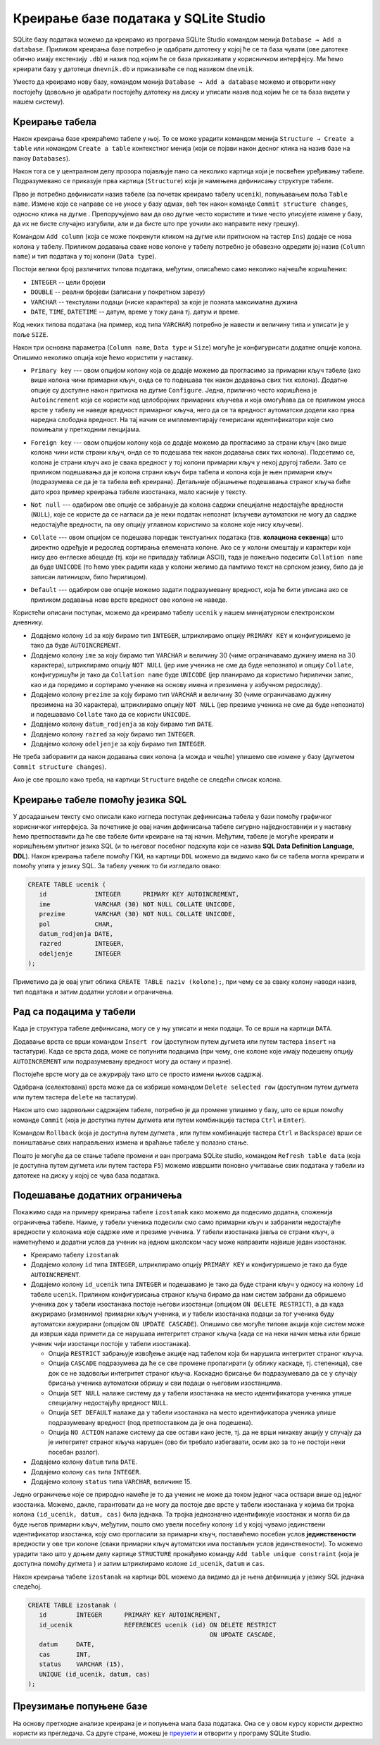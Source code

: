 .. -*- mode: rst -*-

Креирање базе података у SQLite Studio
--------------------------------------

.. |button_add_column|          image:: ../../_images/button_add_column.png
.. |button_insert_row|          image:: ../../_images/button_insert_row.png
.. |button_delete_row|          image:: ../../_images/button_delete_row.png
.. |button_commit|              image:: ../../_images/button_commit.png
.. |button_rollback|            image:: ../../_images/button_rollback.png
.. |button_refresh|             image:: ../../_images/button_refresh.png
.. |button_unique|              image:: ../../_images/button_unique.png


SQLite базу података можемо да креирамо из програма SQLite Studio
командом менија ``Database → Add a database``. Приликом креирања базе
потребно је одабрати датотеку у којој ће се та база чувати (ове
датотеке обично имају екстензију ``.db``) и назив под којим ће се база
приказивати у корисничком интерфејсу. Ми ћемо креирати базу у датотеци
``dnevnik.db`` и приказиваће се под називом ``dnevnik``.

.. image:: ../../_images/sqlitestudio_add_database.png
   :width: 300
   :align: center
   :alt: Креирање нове базе у систему SQLite Studio

Уместо да креирамо нову базу, командом менија ``Database → Add a
database`` можемо и отворити неку постојећу (довољно је одабрати
постојећу датотеку на диску и уписати назив под којим ће се та база
видети у нашем систему).
         
Креирање табела
...............
         
Након креирања базе креираћемо табеле у њој. То се може урадити
командом менија ``Structure → Create a table`` или командом ``Create a
table`` контекстног менија (који се појави након десног клика на назив
базе на паноу ``Databases``).

.. image:: ../../_images/sqlitestudio_add_table_menu.png
   :width: 500
   :align: center
   :alt: Креирање нове табеле у систему SQLite Studio

Након тога се у централном делу прозора појављује пано са неколико
картица који је посвећен уређивању табеле. Подразумевано се приказује
прва картица (``Structure``) која је намењена дефинисању структуре
табеле.

.. image:: ../../_images/sqlitestudio_table_structure.png
   :width: 500
   :align: center
   :alt: Подешавање структуре табеле у систему SQLite Studio

Прво је потребно дефинисати назив табеле (за почетак креирамо табелу
``ucenik``), попуњавањем поља ``Table name``. Измене које се направе
се не уносе у базу одмах, већ тек након команде ``Commit structure
changes``, односно клика на дугме |button_commit|.  Препоручујемо вам
да ово дугме често користите и тиме често уписујете измене у базу, да
их не бисте случајно изгубили, али и да бисте што пре уочили ако
направите неку грешку).

Командом ``Add column`` (која се може покренути кликом на дугме
|button_add_column| или притиском на тастер ``Ins``) додаје се нова
колона у табелу. Приликом додавања сваке нове колоне у табелу потребно
је обавезно одредити јој назив (``Column name``) и тип података у тој
колони (``Data type``).

.. image:: ../../_images/sqlitestudio_add_column.png
   :width: 300
   :align: center
   :alt: Додавање колоне у табелу систему SQLite Studio

Постоји велики број различитих типова података, међутим, описаћемо
само неколико најчешће коришћених:

- ``INTEGER`` -- цели бројеви
- ``DOUBLE`` -- реални бројеви (записани у покретном зарезу)
- ``VARCHAR`` -- текстулани подаци (ниске карактера) за које је
  позната максимална дужина
- ``DATE``, ``TIME``, ``DATETIME`` -- датум, време у току дана
  тј. датум и време.

  
Код неких типова података (на пример, код типа ``VARCHAR``) потребно
је навести и величину типа и уписати је у поље ``SIZE``.

Након три основна параметра (``Column name``, ``Data type`` и
``Size``) могуће је конфигурисати додатне опције колона. Опишимо
неколико опција које ћемо користити у наставку.

- ``Primary key`` --- овом опцијом колону која се додаје можемо да
  прогласимо за примарни кључ табеле (ако више колона чини примарни
  кључ, онда се то подешава тек након додавања свих тих
  колона). Додатне опције су доступне након притиска на дугме
  ``Configure``. Једна, прилично често коришћена је ``Autoincrement``
  која се користи код целобројних примарних кључева и која омогућава
  да се приликом уноса врсте у табелу не наведе вредност примарног
  кључа, него да се та вредност аутоматски додели као прва наредна
  слободна вредност. На тај начин се имплементирају генерисани
  идентификатори које смо помињали у претходним лекцијама.

  .. image:: ../../_images/sqlitestudio_primary_key.png
     :width: 300
     :align: center
     :alt: Подешавање примарног кључа у систему SQLite Studio
  
- ``Foreign key`` --- овом опцијом колону која се додаје можемо да
  прогласимо за страни кључ (ако више колона чини исти страни кључ,
  онда се то подешава тек након додавања свих тих колона). Подсетимо
  се, колона је страни кључ ако је свака вредност у тој колони
  примарни кључ у некој другој табели. Зато се приликом подешавања да
  је колона страни кључ бира табела и колона која је њен примарни кључ
  (подразумева се да је та табела већ креирана). Детаљније објашњење
  подешавања страног кључа биће дато кроз пример креирања табеле
  изостанака, мало касније у тексту.

  .. image:: ../../_images/sqlitestudio_foreign_key.png
     :width: 300
     :align: center
     :alt: Подешавање страног кључа у систему SQLite Studio

  
- ``Not null`` --- одабиром ове опције се забрањује да колона садржи
  специјалне недостајуће вредности (``NULL``), које се користе да се
  нагласи да је неки податак непознат (кључеви аутоматски не могу да
  садрже недостајуће вредности, па ову опцију углавном користимо за
  колоне које нису кључеви).
- ``Collate`` --- овом опцијом се подешава поредак текстуалних
  података (тзв. **колациона секвенца**) што директно одређује и
  редослед сортирања елемената колоне. Ако се у колони смештају и
  карактери који нису део енглеске абецеде (тј. који не припадају
  таблици ASCII), тада је пожељно подесити ``Collation name`` да буде
  ``UNICODE`` (то ћемо увек радити када у колони желимо да памтимо
  текст на српском језику, било да је записан латиницом, било
  ћирилицом).

  .. image:: ../../_images/sqlitestudio_collate.png
     :width: 300
     :align: center
     :alt: Подешавање колационе секвенце у систему SQLite Studio
  
- ``Default`` --- одабиром ове опције можемо задати подразумевану
  вредност, која ће бити уписана ако се приликом додавања нове врсте
  вредност ове колоне не наведе.

Користећи описани поступак, можемо да креирамо табелу ``ucenik`` у
нашем минијатурном електронском дневнику.

- Додајемо колону ``id`` за коју бирамо тип ``INTEGER``, штриклирамо
  опцију ``PRIMARY KEY`` и конфигуришемо је тако да буде
  ``AUTOINCREMENT``.
- Додајемо колону ``ime`` за коју бирамо тип ``VARCHAR`` и величину 30
  (чиме ограничавамо дужину имена на 30 карактера), штриклирамо опцију
  ``NOT NULL`` (јер име ученика не сме да буде непознато) и опцију
  ``Collate``, конфигуришући је тако да ``Collation name`` буде
  ``UNICODE`` (јер планирамо да користимо ћирилички запис, као и да
  поредимо и сортирамо ученике на основу имена и презимена у азбучном
  редоследу).
- Додајемо колону ``prezime`` за коју бирамо тип ``VARCHAR`` и
  величину 30 (чиме ограничавамо дужину презимена на 30 карактера),
  штриклирамо опцију ``NOT NULL`` (јер презиме ученика не сме да буде
  непознато) и подешавамо ``Collate`` тако да се користи ``UNICODE``.
- Додајемо колону ``datum_rodjenja`` за коју бирамо тип ``DATE``.
- Додајемо колону ``razred`` за коју бирамо тип ``INTEGER``.
- Додајемо колону ``odeljenje`` за коју бирамо тип ``INTEGER``.

Не треба заборавити да након додавања свих колона (а можда и чешће)
упишемо све измене у базу (дугметом ``Commit structure changes``).

Ако је све прошло како треба, на картици ``Structure`` видеће се
следећи списак колона.


.. image:: ../../_images/sqlitestudio_structure_ucenik.png
   :width: 500
   :align: center
   :alt: Структура табеле ucenik у систему SQLite Studio


Креирање табеле помоћу језика SQL
.................................

У досадашњем тексту смо описали како изгледа поступак дефинисања
табела у бази помоћу графичког корисничког интерфејса. За почетнике је
овај начин дефинисања табеле сигурно најједноставнији и у наставку
ћемо претпоставити да ће све табеле бити креиране на тај
начин. Међутим, табеле је могуће креирати и коришћењем упитног језика
SQL (и то његовог посебног подскупа који се назива **SQL Data
Definition Language, DDL**). Након креирања табеле помоћу ГКИ, на
картици ``DDL`` можемо да видимо како би се табела могла креирати и
помоћу упита у језику SQL. За табелу ученик то би изгледало овако:

.. code-block:: sql

   CREATE TABLE ucenik (
      id             INTEGER      PRIMARY KEY AUTOINCREMENT,
      ime            VARCHAR (30) NOT NULL COLLATE UNICODE,
      prezime        VARCHAR (30) NOT NULL COLLATE UNICODE,
      pol            CHAR,
      datum_rodjenja DATE,
      razred         INTEGER,
      odeljenje      INTEGER
   );
                

Приметимо да је овај упит облика ``CREATE TABLE naziv (kolone);``, при чему
се за сваку колону наводи назив, тип података и затим додатни услови и
ограничења.
   
Рад са подацима у табели
........................
         
Када је структура табеле дефинисана, могу се у њу уписати и неки
подаци. То се врши на картици ``DATA``.

.. image:: ../../_images/sqlitestudio_data.png
   :width: 500
   :align: center
   :alt: Додавање података у систему SQLite Studio

Додавање врста се врши командом ``Insert row`` (доступном путем
дугмета |button_insert_row| или путем тастера ``insert`` на
тастатури). Када се врста дода, може се попунити подацима (при чему,
оне колоне које имају подешену опцију ``AUTOINCREMENT`` или
подразумевану вредност могу да остану и празне).

Постојеће врсте могу да се ажурирају тако што се просто измени њихов
садржај.

Одабрана (селектована) врста може да се избрише командом ``Delete
selected row`` (доступном путем дугмета |button_delete_row|
или путем тастера ``delete`` на тастатури).

Након што смо задовољни садржајем табеле, потребно је да промене
упишемо у базу, што се врши помоћу команде ``Commit`` (која је
доступна путем дугмета |button_commit| или путем комбинације тастера
``Ctrl`` и ``Enter``).

Командом ``Rollback`` (која је доступна путем дугмета
|button_rollback|, или путем комбинације тастера ``Ctrl`` и
``Backspace``) врши се поништавање свих направљених измена и враћање
табеле у полазно стање.

Пошто је могуће да се стање табеле промени и ван програма SQLite
studio, командом ``Refresh table data`` (која је доступна путем
дугмета |button_refresh| или путем тастера ``F5``) можемо извршити
поновно учитавање свих података у табели из датотеке на диску у којој
се чува база података.


Подешавање додатних ограничења
..............................

Покажимо сада на примеру креирања табеле ``izostanak`` како можемо да
подесимо додатна, сложенија ограничења табеле. Наиме, у табели ученика
подесили смо само примарни кључ и забранили недостајуће вредности у
колонама које садрже име и презиме ученика. У табели изостанака јавља
се страни кључ, а наметнућемо и додатни услов да ученик на једном
школском часу може направити највише један изостанак.

- Креирамо табелу ``izostanak``
 
- Додајемо колону ``id`` типа ``INTEGER``, штриклирамо опцију
  ``PRIMARY KEY`` и конфигуришемо је тако да буде ``AUTOINCREMENT``.
  
- Додајемо колону ``id_ucenik`` типа ``INTEGER`` и подешавамо је тако
  да буде страни кључ у односу на колону ``id`` табеле ``ucenik``.
  Приликом конфигурисања страног кључа бирамо да нам систем забрани да
  обришемо ученика док у табели изостанака постоје његови изостанци
  (опцијом ``ON DELETE RESTRICT``), а да када ажурирамо (изменимо)
  примарни кључ ученика, и у табели изостанака подаци за тог ученика
  буду аутоматски ажурирани (опцијом ``ON UPDATE CASCADE``). Опишимо
  све могуће типове акција које систем може да изврши када примети да
  се нарушава интегритет страног кључа (када се на неки начин мења или
  брише ученик чији изостанци постоје у табели изостанака).

  - Опција ``RESTRICT`` забрањује извођење акције над табелом која би
    нарушила интегритет страног кључа.
  - Опција ``CАSCADE`` подразумева да ће се све промене пропагирати
    (у облику каскаде, тј. степеница), све док се не задовољи
    интегритет страног кључа. Каскадно брисање би подразумевало да
    се у случају брисања ученика аутоматски обришу и сви подаци о
    његовим изостанцима.
  - Опција ``SET NULL`` налаже систему да у табели изостанака на место
    идентификатора ученика упише специјалну недостајућу вредност
    ``NULL``.
  - Опција ``SET DEFAULT`` налаже да у табели изостанака на место
    идентификатора ученика упише подразумевану вредност (под
    претпоставком да је она подешена).
  - Опција ``NO ACTION`` налаже систему да све остави како јесте,
    тј. да не врши никакву акцију у случају да је интегритет страног
    кључа нарушен (ово би требало избегавати, осим ако за то не
    постоји неки посебан разлог).
  
- Додајемо колону ``datum`` типа ``DATE``.
- Додајемо колону ``cas`` типа ``INTEGER``.
- Додајемо колону ``status`` типа ``VARCHAR``, величине 15.
  
Једно ограничење које се природно намеће је то да ученик не може да
током једног часа оствари више од једног изостанка. Можемо, дакле,
гарантовати да не могу да постоје две врсте у табели изостанака у
којима би тројка колона ``(id_ucenik, datum, cas)`` била једнака. Та
тројка једнозначно идентификује изостанак и могла би да буде његов
примарни кључ, међутим, пошто смо увели посебну колону ``id`` у којој
чувамо јединствени идентификатор изостанка, коју смо прогласили за
примарни кључ, поставићемо посебан услов **јединствености** вредности
у ове три колоне (сваки примарни кључ аутоматски има постављен услов
јединствености). То можемо урадити тако што у доњем делу картице
``STRUCTURE`` пронађемо команду ``Add table unique constraint`` (која
је доступна помоћу дугмета |button_unique|) и затим штриклирамо колоне
``id_ucenik``, ``datum`` и ``cas``.

.. image:: ../../_images/sqlitestudio_unique.png
   :width: 300
   :align: center
   :alt: Подешавање услова јединствености вредности у више колона

Након креирања табеле ``izostanak`` на картици ``DDL`` можемо да видимо
да је њена дефиниција у језику SQL једнака следећој.

.. code-block:: sql

   CREATE TABLE izostanak (
      id        INTEGER      PRIMARY KEY AUTOINCREMENT,
      id_ucenik              REFERENCES ucenik (id) ON DELETE RESTRICT
                                                    ON UPDATE CАSCADE,
      datum     DATE,
      cas       INT,
      status    VARCHAR (15),
      UNIQUE (id_ucenik, datum, cas)
   );

Преузимање попуњене базе
........................

На основу претходне анализе креирана је и попуњена мала база података.
Она се у овом курсу користи директно користи из прегледача. Са друге
стране, можеш је `преузети <https://petljamediastorage.blob.core.windows.net/root/Media/Default/Kursevi/OnlineNastava/kurs-gim-cetvrti-inf/_static/db/dnevnik.db>`_ и отворити у програму SQLite
Studio.
